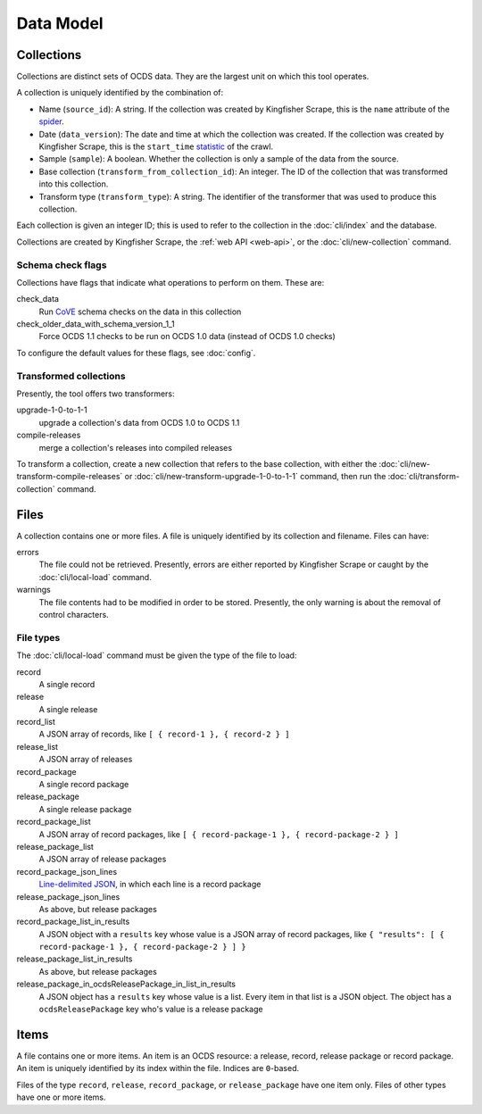 Data Model
==========

.. _collections:

Collections
-----------

Collections are distinct sets of OCDS data. They are the largest unit on which this tool operates.

A collection is uniquely identified by the combination of:

* Name (``source_id``): A string. If the collection was created by Kingfisher Scrape, this is the ``name`` attribute of the `spider <https://github.com/open-contracting/kingfisher-scrape/tree/master/kingfisher_scrapy/spiders>`__.
* Date (``data_version``): The date and time at which the collection was created. If the collection was created by Kingfisher Scrape, this is the ``start_time`` `statistic <https://docs.scrapy.org/en/latest/topics/stats.html>`__ of the crawl.
* Sample (``sample``): A boolean. Whether the collection is only a sample of the data from the source.
* Base collection (``transform_from_collection_id``): An integer. The ID of the collection that was transformed into this collection.
* Transform type (``transform_type``): A string. The identifier of the transformer that was used to produce this collection.

Each collection is given an integer ID; this is used to refer to the collection in the :doc:`cli/index` and the database.

Collections are created by Kingfisher Scrape, the :ref:`web API <web-api>`, or the :doc:`cli/new-collection` command.

.. _schema-check-flags:

Schema check flags
~~~~~~~~~~~~~~~~~~

Collections have flags that indicate what operations to perform on them. These are:

check_data
    Run `CoVE <https://github.com/OpenDataServices/cove>`__ schema checks on the data in this collection

check_older_data_with_schema_version_1_1
    Force OCDS 1.1 checks to be run on OCDS 1.0 data (instead of OCDS 1.0 checks)

To configure the default values for these flags, see :doc:`config`.

.. _transformed-collections:

Transformed collections
~~~~~~~~~~~~~~~~~~~~~~~

Presently, the tool offers two transformers:

upgrade-1-0-to-1-1
    upgrade a collection's data from OCDS 1.0 to OCDS 1.1

compile-releases
    merge a collection's releases into compiled releases

To transform a collection, create a new collection that refers to the base collection, with either the :doc:`cli/new-transform-compile-releases` or :doc:`cli/new-transform-upgrade-1-0-to-1-1` command, then run the :doc:`cli/transform-collection` command.

Files
-----

A collection contains one or more files. A file is uniquely identified by its collection and filename. Files can have:

errors
    The file could not be retrieved. Presently, errors are either reported by Kingfisher Scrape or caught by the :doc:`cli/local-load` command.

warnings
    The file contents had to be modified in order to be stored. Presently, the only warning is about the removal of control characters.

File types
~~~~~~~~~~

The :doc:`cli/local-load` command must be given the type of the file to load:

record
    A single record

release
    A single release

record_list
    A JSON array of records, like ``[ { record-1 }, { record-2 } ]``

release_list
    A JSON array of releases

record_package
    A single record package

release_package
    A single release package

record_package_list
    A JSON array of record packages, like ``[ { record-package-1 }, { record-package-2 } ]``

release_package_list
    A JSON array of release packages

record_package_json_lines
    `Line-delimited JSON <https://en.wikipedia.org/wiki/JSON_streaming>`__, in which each line is a record package

release_package_json_lines
    As above, but release packages

record_package_list_in_results
    A JSON object with a ``results`` key whose value is a JSON array of record packages, like ``{ "results": [ { record-package-1 }, { record-package-2 } ] }``

release_package_list_in_results
    As above, but release packages

release_package_in_ocdsReleasePackage_in_list_in_results
    A JSON object has a ``results`` key whose value is a list. Every item in that list is a JSON object. The object has a ``ocdsReleasePackage`` key who's value is a release package


Items
-----

A file contains one or more items. An item is an OCDS resource: a release, record, release package or record package. An item is uniquely identified by its index within the file. Indices are ``0``-based.

Files of the type ``record``, ``release``, ``record_package``, or ``release_package`` have one item only. Files of other types have one or more items.
